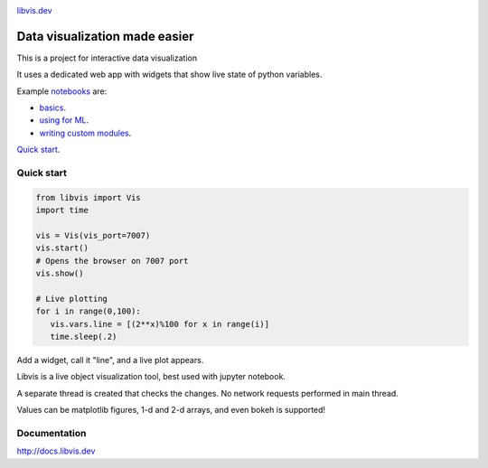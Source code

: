 

.. raw:: html

    <div align="center">
        <a href="http://libvis.dev>
        <img width="312px" alt="libvis logo" src="assets/libvis.png"/>
        </a>
    </div>
    
.. image:: https://img.shields.io/pypi/v/libvis.svg
    :target: https://pypi.python.org/pypi/libvis
    :alt: PyPi version
    

`libvis.dev <https://libvis.dev>`_

Data visualization made easier
==============================

This is a project for interactive data visualization

It uses a dedicated web app with widgets that show live state of python variables.

Example `notebooks <notebooks>`_ are:

- `basics <notebooks/test.ipynb>`_.
- `using for ML  <notebooks/libvis_with_pytorch.ipynb>`_.
- `writing custom modules <notebooks/modules.ipynb>`_.

`Quick start <http://docs.libvis.dev/usage/quickstart.html#>`_.


Quick start
-----------

.. code-block:: python

   from libvis import Vis
   import time

   vis = Vis(vis_port=7007)
   vis.start()
   # Opens the browser on 7007 port 
   vis.show()

   # Live plotting
   for i in range(0,100):
      vis.vars.line = [(2**x)%100 for x in range(i)]
      time.sleep(.2)

Add a widget, call it "line", and a live plot appears.

Libvis is a live object visualization tool, best used with jupyter notebook.

A separate thread is created that checks the changes. No network requests performed in main thread.

Values can be matplotlib figures, 1-d and 2-d arrays,
and even bokeh is supported!

Documentation
-------------

http://docs.libvis.dev


